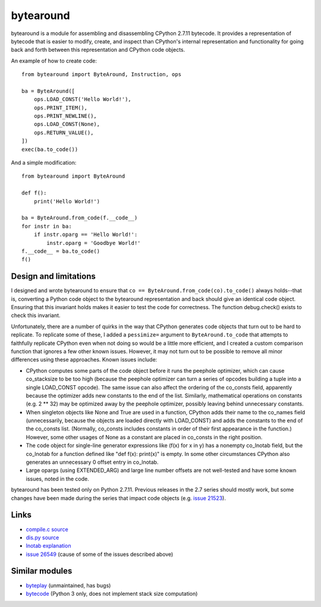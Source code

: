 **********
bytearound
**********

bytearound is a module for assembling and disassembling CPython 2.7.11 bytecode. It provides a
representation of bytecode that is easier to modify, create, and inspect than CPython's internal
representation and functionality for going back and forth between this representation and CPython
code objects.

An example of how to create code::

    from bytearound import ByteAround, Instruction, ops

    ba = ByteAround([
        ops.LOAD_CONST('Hello World!'),
        ops.PRINT_ITEM(),
        ops.PRINT_NEWLINE(),
        ops.LOAD_CONST(None),
        ops.RETURN_VALUE(),
    ])
    exec(ba.to_code())

And a simple modification::

    from bytearound import ByteAround

    def f():
        print('Hello World!')

    ba = ByteAround.from_code(f.__code__)
    for instr in ba:
        if instr.oparg == 'Hello World!':
            instr.oparg = 'Goodbye World!'
    f.__code__ = ba.to_code()
    f()

Design and limitations
----------------------

I designed and wrote bytearound to ensure that ``co == ByteAround.from_code(co).to_code()`` always
holds--that is, converting a Python code object to the bytearound representation and back should
give an identical code object. Ensuring that this invariant holds makes it easier to test the code for correctness. The function debug.check() exists to check this invariant.

Unfortunately, there are a number of quirks in the way that CPython generates code objects that
turn out to be hard to replicate. To replicate some of these, I added a ``pessimize=`` argument to
``ByteAround.to_code`` that attempts to faithfully replicate CPython even when not doing so would
be a little more efficient, and I created a custom comparison function that ignores a few other
known issues. However, it may not turn out to be possible to remove all minor differences using
these approaches. Known issues include:

* CPython computes some parts of the code object before it runs the peephole optimizer, which can
  cause co_stacksize to be too high (because the peephole optimizer can turn a series of opcodes
  building a tuple into a single LOAD_CONST opcode). The same issue can also affect the ordering
  of the co_consts field, apparently because the optimizer adds new constants to the end of the
  list. Similarly, mathematical operations on constants (e.g. 2 ** 32) may be optimized away by the
  peephole optimizer, possibly leaving behind unnecessary constants.
* When singleton objects like None and True are used in a function, CPython adds their name to the
  co_names field (unnecessarily, because the objects are loaded directly with LOAD_CONST) and adds
  the constants to the end of the co_consts list. (Normally, co_consts includes constants in order
  of their first appearance in the function.) However, some other usages of None as a constant are
  placed in co_consts in the right position.
* The code object for single-line generator expressions like (f(x) for x in y) has a nonempty
  co_lnotab field, but the co_lnotab for a function defined like "def f(x): print(x)" is empty. In
  some other circumstances CPython also generates an unnecessary 0 offset entry in co_lnotab.
* Large opargs (using EXTENDED_ARG) and large line number offsets are not well-tested and have
  some known issues, noted in the code.

bytearound has been tested only on Python 2.7.11. Previous releases in the 2.7 series should
mostly work, but some changes have been made during the series that impact code objects (e.g.
`issue 21523 <https://bugs.python.org/issue21523>`_).

Links
-----

* `compile.c source <https://github.com/python/cpython/blob/2.7/Python/compile.c>`_
* `dis.py source <https://github.com/python/cpython/blob/2.7/Lib/dis.py>`_
* `lnotab explanation <https://github.com/python/cpython/blob/2.7/Objects/lnotab_notes.txt>`_
* `issue 26549 <https://bugs.python.org/issue26549>`_ (cause of some of the issues described above)

Similar modules
---------------

* `byteplay <https://wiki.python.org/moin/ByteplayDoc>`_ (unmaintained, has bugs)
* `bytecode <https://github.com/haypo/bytecode>`_ (Python 3 only, does not implement stack size computation)
